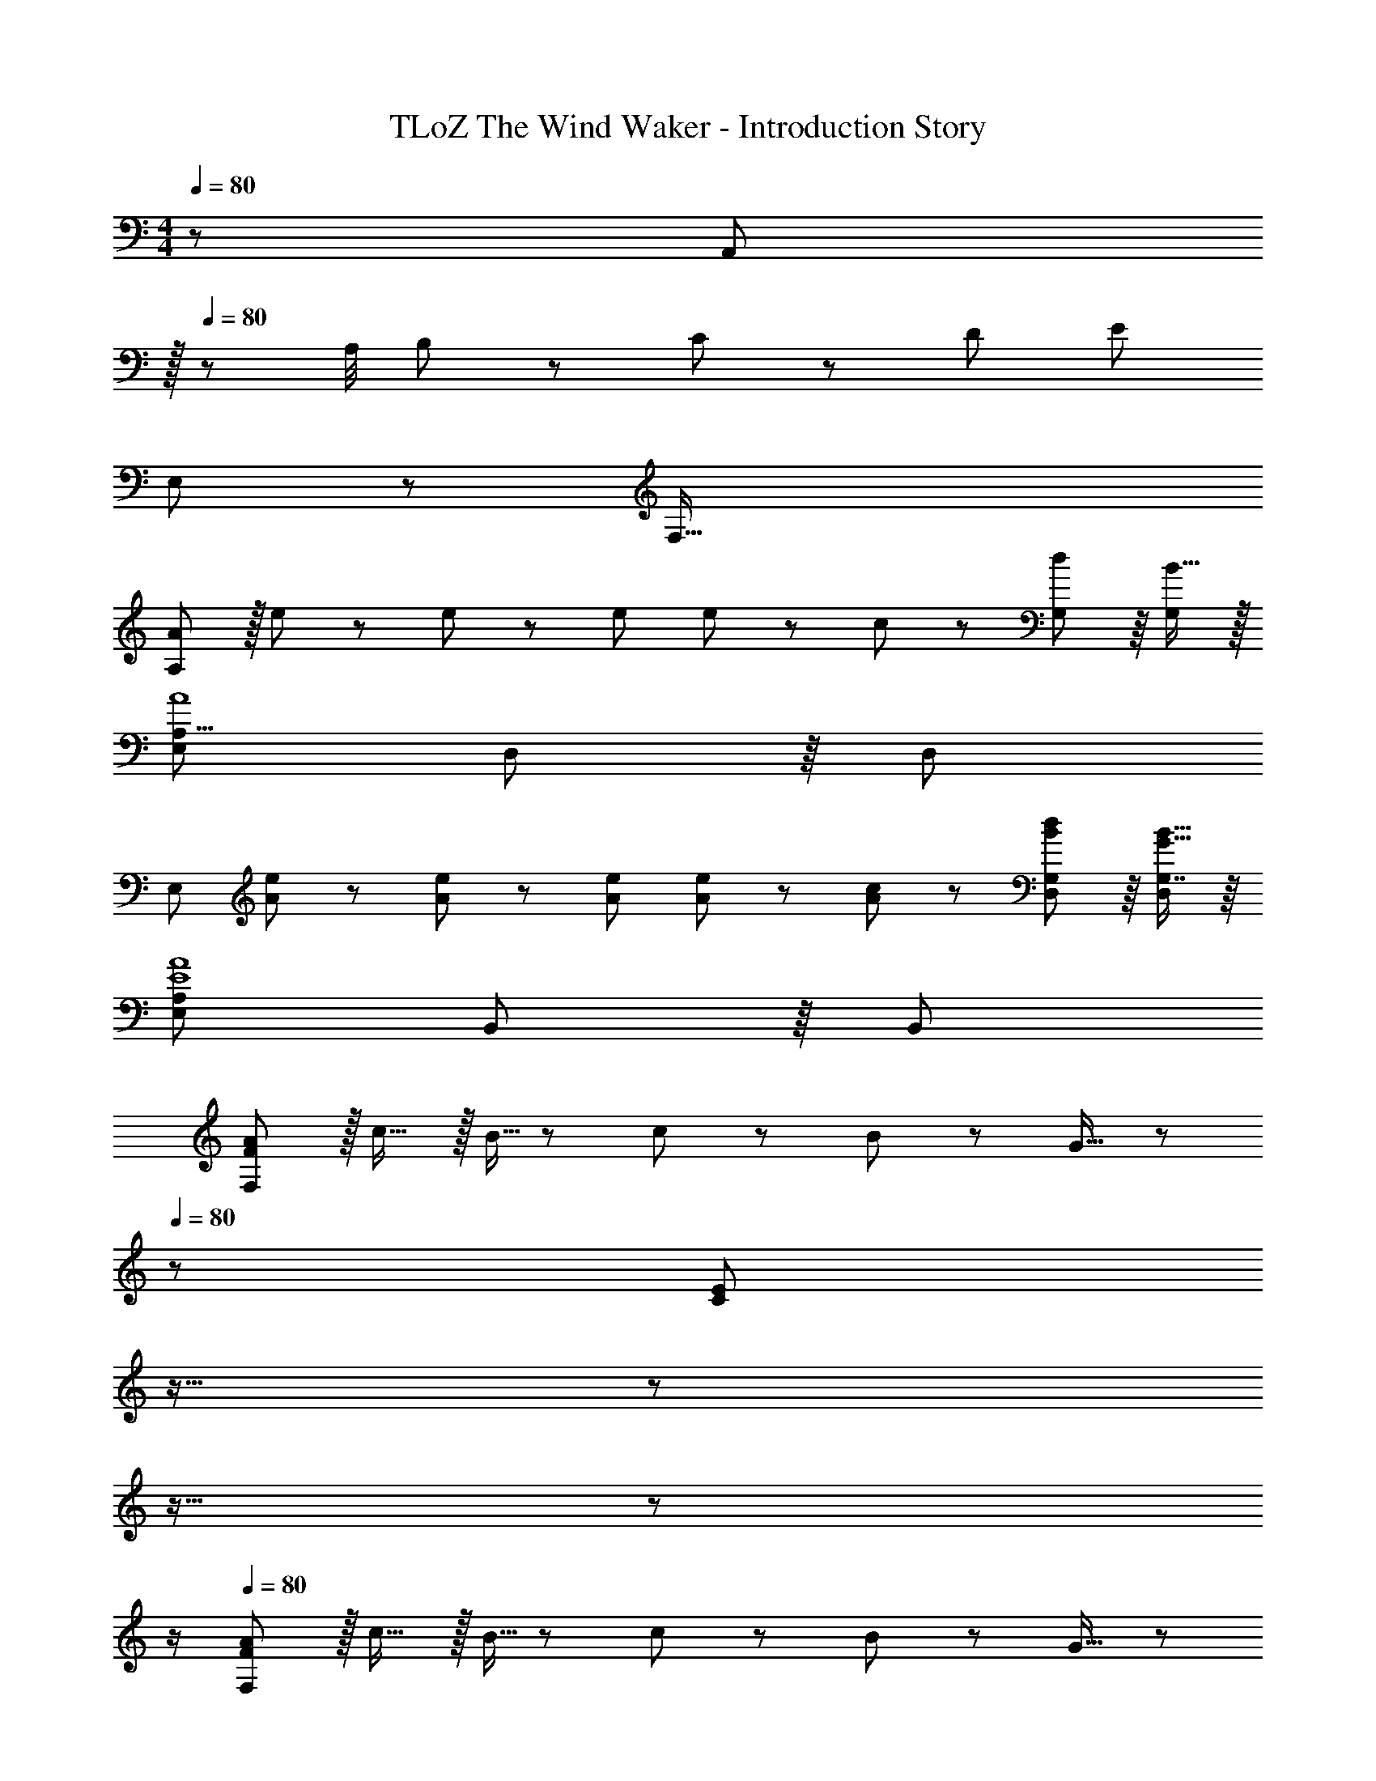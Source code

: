 X: 1
T: TLoZ The Wind Waker - Introduction Story
Z: ABC Generated by Starbound Composer
L: 1/8
M: 4/4
Q: 1/4=80
K: C
z/48 [A,,49/24z/48] 
Q: 1/4=80
z/16 
Q: 1/4=80
z47/24 A,/4 B,11/48 z/48 C11/48 z/48 D11/48 E119/24 
E,49/24 z/48 F,95/16 
[AA,289/48] z/16 e19/48 z5/48 e5/12 z/12 e143/48 e11/24 z/48 c23/48 z/48 [G,41/48d11/12] z/8 [B15/16G,25/24] z/16 
[E,289/48A,55/8A8] D,41/48 z/8 [D,25/24z] 
[E,289/48z17/16] [A19/48e19/48] z5/48 [A5/12e5/12] z/12 [A143/48e143/48] [A19/48e19/48] z/12 [c5/12A25/48] z/12 [D,41/48G,41/48B11/12d11/12] z/8 [G,7/8G15/16B15/16D,25/24] z/8 
[E,289/48A,289/48E8A8] B,,41/48 z/8 [B,,25/24z] 
[FAF,97/24] z/16 c15/16 z/16 B5/16 z/48 c7/24 z/24 B7/24 z/48 G15/16 z/48 
Q: 1/4=80
z/24 [E95/24C95/24z2/3] 
Q: 1/4=80
z11/16 
Q: 1/4=80
z17/24 
Q: 1/4=80
z11/16 
Q: 1/4=80
z17/24 
Q: 1/4=80
z/2 
Q: 1/4=80
[FAF,97/24] z/16 c15/16 z/16 B5/16 z/48 c7/24 z/24 B7/24 z/48 G15/16 z/48 
Q: 1/4=80
z/24 [e95/24C95/24z2/3] 
Q: 1/4=79
z11/16 
Q: 1/4=79
z17/24 
Q: 1/4=78
z11/16 
Q: 1/4=78
z17/24 
Q: 1/4=77
z/2 
[FAF,97/24z/2] 
Q: 1/4=80
z9/16 c15/16 z/16 B5/16 z/48 c7/24 z/24 B7/24 z/48 G15/16 z/16 [E71/24C95/24] D15/16 z/16 
[E,97/24A,97/24E8] ^G,95/24 
[DD,97/24] z/16 E15/16 z/16 F11/12 z/16 ^G15/16 z/16 [D,/3B95/24] z/48 F,7/24 z/48 G,7/24 z/24 B,97/48 z15/16 
[DD,97/24] z/16 E15/16 z/16 F11/12 z/16 d15/16 z/16 [D,/3F95/24B95/24] z/48 F,7/24 z/48 G,7/24 z/24 B,71/24 
[D9/8D,97/24z17/16] [E25/24z] [F25/24z47/48] [G17/16z] [D,/3F17/16] z/48 F,7/24 z/48 G,7/24 z/24 [G25/24B,71/24z47/48] [B25/24z47/48] [d25/24z] 
[G9/8G,97/24z17/16] [B25/24z] [d25/24z47/48] [f17/16z] [D/3b95/24] z/48 F7/24 z/48 G7/24 z/24 B71/24 z8 
Q: 1/4=120
[A,49/24A265/48] z/48 A,9/16 z5/48 A,13/24 z5/48 A,9/16 z5/48 [A,95/48z71/48] A23/48 z/48 [A9/16A,9/16] z5/48 [A13/24A,13/24] z5/48 [A9/16A,17/24] z5/48 
[A37/24=G,49/24] z/48 =G23/48 z/48 [G,9/16A95/24] z5/48 G,13/24 z5/48 G,9/16 z5/48 G,95/48 [A9/16G,9/16] z5/48 [A13/24G,13/24] z5/48 [A9/16G,17/24] z5/48 
[A37/24F,49/24] z/48 G23/48 z/48 [F,9/16A95/24] z5/48 F,13/24 z5/48 F,9/16 z5/48 F,95/48 [A9/16F,9/16] z5/48 [A13/24F,13/24] z5/48 [A9/16F,17/24] z5/48 
[AE,] z/16 [E19/48E,19/48] z5/48 [E5/12E,5/12] z/12 [E11/12E,11/12] z/16 [E19/48E,19/48] z/12 [E5/12E,5/12] z5/48 [E15/16E,15/16] z/16 [E19/48E,19/48] z/12 [E5/12E,5/12] z/12 [E41/48E,41/48] z/8 [E25/24E,25/24z] 
A49/24 z/48 [A,95/48E143/48] [E,95/24z] A11/12 z/16 A23/48 z/48 B11/24 z/48 ^c11/24 z/24 d23/48 z/48 
[e59/12z25/16] A,23/48 z/48 A,23/48 z/48 B,11/24 z/48 ^C11/24 z/48 D23/48 z/24 [E95/24z] e41/48 z/8 e23/48 z/48 f11/24 z/48 g15/16 z/16 
[a59/12z25/16] F,23/48 z/48 F,23/48 z/48 G,11/24 z/48 A,11/24 z/48 B,23/48 z/24 [=C95/24z] a41/48 z/8 a23/48 z/48 g11/24 z/48 f15/16 z/16 
g37/24 z/48 f23/48 z/48 [E,5/8e95/24] z/24 E,29/48 z/24 D,5/8 z/24 [E,95/24z95/48] e95/48 
d z/16 d11/24 z/24 e23/48 z/48 [F,23/48f95/24] z/48 F,11/24 z/48 G,11/24 z/48 [A,215/48z5/2] e11/12 z/16 d15/16 z/16 
=c z/16 c11/24 z/24 d23/48 z/48 [E,23/48e95/24] z/48 E,11/24 z/48 F,11/24 z/48 [G,215/48z5/2] d11/12 z/16 c15/16 z/16 
[BB,,] z/16 [B11/24B,,11/24] z/24 [^c23/48^C,23/48] z/48 [^D,11/12^d95/24] z/16 D,11/24 z/48 E,23/48 
Q: 1/4=120
z/24 [^F,15/16z2/3] 
Q: 1/4=119
z/3 [F,11/24z17/48] 
Q: 1/4=118
z/8 ^G,23/48 z/48 [A,11/12^f95/48z/12] 
Q: 1/4=118
z11/16 
Q: 1/4=117
z5/24 [B,15/16z/2] 
Q: 1/4=117
z/2 
[eE,z/2] 
Q: 1/4=120
z9/16 [E19/48E,19/48] z5/48 [E5/12E,5/12] z/12 [E11/12E,11/12] z/16 [E19/48E,19/48] z/12 [E5/12E,5/12] z5/48 [E15/16E,15/16] z/16 [E19/48E,19/48] z/12 [E5/12E,5/12] z/12 [E41/48E,41/48] z/8 [E25/24E,25/24z] 
A49/24 z/48 [A,95/48E143/48] [E,95/24z] A11/12 z/16 A23/48 z/48 B11/24 z/48 c11/24 z/24 =d23/48 z/48 
[e59/12z25/16] A,23/48 z/48 A,23/48 z/48 B,11/24 z/48 ^C11/24 z/48 D23/48 z/24 [E95/24z] e41/48 z/8 e23/48 z/48 =f11/24 z/48 g15/16 z/16 
[a289/48z25/16] =F,23/48 z/48 F,23/48 z/48 =G,11/24 z/48 A,11/24 z/48 B,23/48 z/24 [=C95/24z95/48] c'95/48 
[b49/24E,,8] z/48 [^g95/24z31/16] 
Q: 1/4=120
z17/24 
Q: 1/4=119
z11/16 
Q: 1/4=118
z5/8 [e95/48z/12] 
Q: 1/4=118
z11/16 
Q: 1/4=117
z17/24 
Q: 1/4=117
z/2 
[A,,11/16f289/48z/2] 
Q: 1/4=120
z/4 =C,29/48 z/24 D,5/8 z/24 ^F,5/8 z/24 A,29/48 z/24 C5/8 z/24 [^D95/24z95/48] a95/48 
[g49/24E8] z/48 [e95/24z31/16] 
Q: 1/4=120
z17/24 
Q: 1/4=119
z11/16 
Q: 1/4=118
z5/8 [e95/48z/12] 
Q: 1/4=118
z11/16 
Q: 1/4=117
z17/24 
Q: 1/4=117
z/2 
[A,,11/16f289/48z/2] 
Q: 1/4=120
z/4 C,29/48 z/24 D,5/8 z/24 F,5/8 z/24 A,29/48 z/24 C5/8 z/24 [D95/24z95/48] a95/48 
[g49/24E8] z/48 e95/24 c95/48 
[d289/48_B,,8] f95/48 
[e49/24A,,8] z/48 =c95/24 A95/48 
[B97/24=B,,8z4] 
Q: 1/4=120
z/24 [^F95/48z2/3] 
Q: 1/4=119
z11/16 
Q: 1/4=118
z5/8 [B95/48z/12] 
Q: 1/4=118
z11/16 
Q: 1/4=117
z17/24 
Q: 1/4=117
z/2 
[^G8E,,8z/2] 
Q: 1/4=120
z15/2 
Q: 1/4=80
[A97/24=F,8] C59/24 z/48 =F71/48 
[E,289/48E8z33/16] [^G,95/24B,95/24] z95/48 
[A73/24F,8] C49/24 z23/16 c71/48 
[E,289/48B8z33/16] [G,95/24B,95/24] z95/48 
A73/24 C49/24 z23/16 F71/48 
[E97/24E,97/24G,97/24B,97/24] [F95/24F,95/24A,95/24C95/24] 
[E97/24E,16G,16z4] 
Q: 1/4=80
z/24 [B,17/16z2/3] 
Q: 1/4=79
z/3 [E25/24z17/48] 
Q: 1/4=79
z5/8 [G25/24z/12] 
Q: 1/4=78
z11/16 
Q: 1/4=78
z5/24 [B25/24z/2] 
Q: 1/4=77
z/2 
[e9/8z/2] 
Q: 1/4=80
z9/16 [f25/24z] [g25/24z47/48] [b17/16z] [e'8z95/24] 
Q: 1/4=130
z97/24 d'15/16 z/16 c'11/12 z/16 b11/12 z/16 d'15/16 z/16 
c' z/16 b15/16 z/16 a11/12 z/16 c'15/16 z/48 
Q: 1/4=180
z/24 
Q: 1/4=180
b15/16 z/16 a11/12 z/16 =g11/12 z/16 b15/16 z/16 
a z/16 g15/16 z/16 f11/12 z/16 a15/16 z/16 g15/16 z/16 f11/12 z/16 e11/12 z/16 g15/16 z/16 
f z/16 e15/16 z/16 d11/12 z/16 f15/16 z/16 e15/16 z/16 d11/12 z/16 c11/12 z/16 e15/16 z/16 
d z/16 c15/16 z/16 B11/12 z/16 d15/16 z/16 c15/16 
Q: 1/4=120
z/16 B11/12 z/16 A11/12 z/16 G15/16 z/16 
[E17/8z33/16] [B,33/16z95/48] [G,33/16z95/48] [=D,33/16z95/48] 
[B,,8E,8] 
[C,8F,8] 
[B,,32E,32z4] 
Q: 1/4=120
z17/24 
Q: 1/4=120
z11/16 
Q: 1/4=120
z17/24 
Q: 1/4=120
z11/16 
Q: 1/4=120
z17/24 
Q: 1/4=120
z/2 
Q: 1/4=120
[e16z4] 
Q: 1/4=120
z17/24 
Q: 1/4=120
z11/16 
Q: 1/4=120
z17/24 
Q: 1/4=120
z11/16 
Q: 1/4=120
z17/24 
Q: 1/4=120
z/2 
Q: 1/4=120
[A8z4] 
Q: 1/4=120
z17/24 
Q: 1/4=120
z11/16 
Q: 1/4=120
z17/24 
Q: 1/4=120
z11/16 
Q: 1/4=120
z17/24 
Q: 1/4=120
z/2 
Q: 1/4=120
G16 z8 
Q: 1/4=80
[AA,289/48] z/16 e19/48 z5/48 e5/12 z/12 e143/48 e11/24 z/48 c23/48 z/48 [=G,41/48d11/12] z/8 [B15/16G,25/24] z/16 
[E,289/48A,289/48A9] D,41/48 z/8 [D,25/24z] 
[E,289/48z17/16] [A19/48e19/48] z5/48 [A5/12e5/12] z/12 [A143/48e143/48] [A19/48e19/48] z/12 [c5/12A25/48] z/12 [D,41/48G,41/48B11/12d11/12] z/8 [G,7/8=G15/16B15/16D,25/24] z/8 
[E,289/48A,289/48E8A8] B,,41/48 z/8 [B,,25/24z] 
[FAF,97/24] z/16 c15/16 z/16 B5/16 z/48 c7/24 z/24 B7/24 z/48 G15/16 z/48 
Q: 1/4=80
z/24 [E95/24C95/24z2/3] 
Q: 1/4=80
z11/16 
Q: 1/4=80
z17/24 
Q: 1/4=80
z11/16 
Q: 1/4=80
z17/24 
Q: 1/4=80
z/2 
Q: 1/4=80
[FAF,97/24] z/16 c15/16 z/16 B5/16 z/48 c7/24 z/24 B7/24 z/48 G15/16 z/48 
Q: 1/4=80
z/24 [e95/24C95/24z2/3] 
Q: 1/4=79
z11/16 
Q: 1/4=79
z17/24 
Q: 1/4=78
z11/16 
Q: 1/4=78
z17/24 
Q: 1/4=77
z/2 
[FAF,97/24z/2] 
Q: 1/4=80
z9/16 c15/16 z/16 B5/16 z/48 c7/24 z/24 B7/24 z/48 G15/16 z/16 [E71/24C95/24] =D15/16 z/16 
[E,97/24A,97/24E8] ^G,95/24 
[AA,289/48] z/16 e19/48 z5/48 e5/12 z/12 e143/48 e11/24 z/48 c23/48 z/48 [=G,41/48d11/12] z/8 [B15/16G,25/24] z/16 
[E,289/48A9] D,41/48 z/8 [D,25/24z] 
[E,289/48z17/16] [A19/48e19/48] z5/48 [A5/12e5/12] z/12 [A143/48e143/48] [A19/48e19/48] z/12 [c5/12A25/48] z/12 [D,41/48G,41/48B11/12d11/12] z/8 [G,7/8G15/16B15/16D,25/24] z/8 
[E,289/48A,289/48E8A8] [D,11/12G,11/12] z/16 [D,15/16G,15/16] z/16 
[CA8] z/16 F,15/16 z/16 A,11/12 z/16 C15/16 z/16 F,15/16 z/16 A,11/12 z/16 C11/12 z/16 F15/16 z/16 
E z/16 A,15/16 z/16 ^C11/12 z/16 E15/16 z/16 A95/24 
